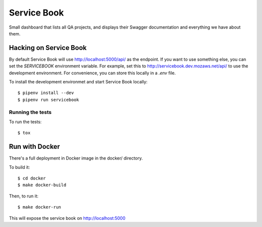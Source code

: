 Service Book
============

.. image:: https://img.shields.io/badge/license-MPL%202.0-blue.svg
   :target: https://github.com/mozilla/servicebook-web/blob/master/LICENSE.txt
   :alt: License
.. image:: http://coveralls.io/repos/github/mozilla/servicebook-web/badge.svg?branch=master
   :target: https://coveralls.io/github/mozilla/servicebook-web?branch=master
   :alt: Coverage
.. image:: http://travis-ci.org/mozilla/servicebook-web.svg?branch=master
   :target: https://travis-ci.org/mozilla/servicebook-web
   :alt: Travis

Small dashboard that lists all QA projects, and displays their Swagger
documentation and everything we have about them.

Hacking on Service Book
-----------------------
By default Service Book will use http://localhost:5000/api/ as the endpoint. If
you want to use something else, you can set the `SERVICEBOOK` environment
variable. For example, set this to http://servicebook.dev.mozaws.net/api/ to
use the development environment. For convenience, you can store this locally in
a `.env` file.

To install the development environmet and start Service Book locally::

    $ pipenv install --dev
    $ pipenv run servicebook

Running the tests
~~~~~~~~~~~~~~~~~
To run the tests::

      $ tox

Run with Docker
---------------

There's a full deployment in Docker image in the docker/ directory.

To build it::

    $ cd docker
    $ make docker-build

Then, to run it::

    $ make docker-run

This will expose the service book on http://localhost:5000
